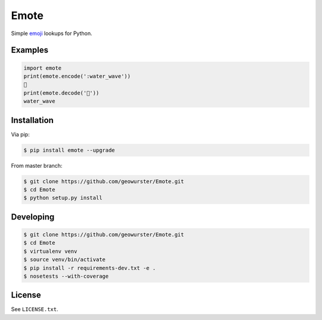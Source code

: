 =====
Emote
=====


.. image:: https://travis-ci.org/geowurster/Emote.svg?branch=master
    :target: https://travis-ci.org/geowurster/Emote


.. image:: https://coveralls.io/repos/geowurster/Emote/badge.svg?branch=master
    :target: https://coveralls.io/r/geowurster/Emote

Simple `emoji <http://www.unicode.org/Public/emoji/1.0/full-emoji-list.html>`__ lookups for Python.


Examples
========

.. code-block:: python

    import emote
    print(emote.encode(':water_wave'))
    🌊
    print(emote.decode('🌊'))
    water_wave


Installation
============

Via pip:

.. code-block:: console

    $ pip install emote --upgrade

From master branch:

.. code-block:: console

    $ git clone https://github.com/geowurster/Emote.git
    $ cd Emote
    $ python setup.py install


Developing
==========

.. code-block:: console

    $ git clone https://github.com/geowurster/Emote.git
    $ cd Emote
    $ virtualenv venv
    $ source venv/bin/activate
    $ pip install -r requirements-dev.txt -e .
    $ nosetests --with-coverage


License
=======

See ``LICENSE.txt``.
